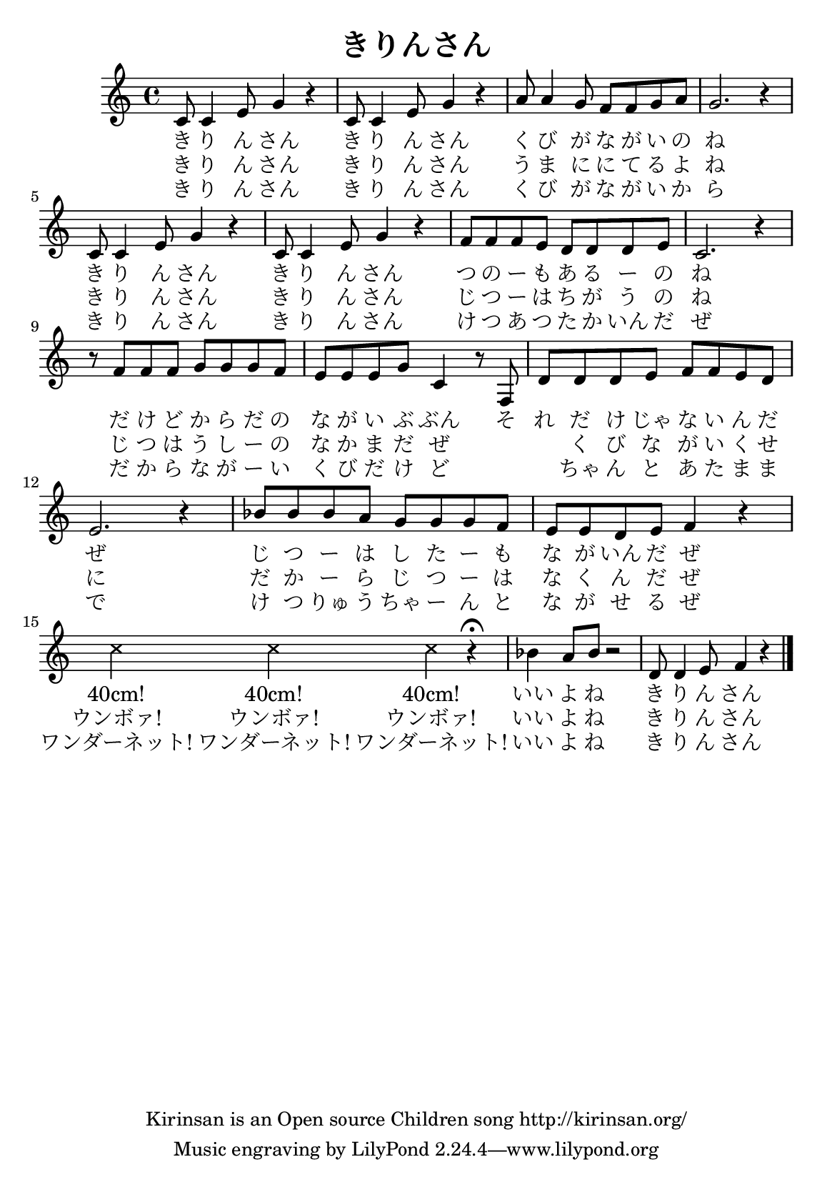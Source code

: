 \version "2.16.0"
#(set-default-paper-size "a5")
#(set-global-staff-size 17.5)

\header{
	title = "きりんさん"
	copyright = "Kirinsan is an Open source Children song http://kirinsan.org/"
}
<<

%\chords {
%	c2 g:aug c g:aug f d:m g1
%	c2 g:aug c g:aug f g c1
%
%	d2:m g e:m a:m
%	d2:m g e:m a:m
%
%	bes1 bes4. c8 f2
%	R1
%	bes1 bes4. c8 f2
%}

\relative c' {
	c8 c4 e8 g4 r
	c,8 c4 e8 g4 r
	a8 a4 g8 f f g a
	g2. r4

	c,8 c4 e8 g4 r
	c,8 c4 e8 g4 r
	f8 f f e d d d e
	c2. r4

	r8 f f f g g g f
	e e e g c,4 r8 f,
	d'8 d d e f f e d
	e2. r4

	bes'8 bes bes a g g g f
	e e d e f4 r4

	\override Staff.NoteHead  #'style = #'cross
	c'4 c4 c4 r4 \fermata
	\override Staff.NoteHead  #'style = #'default

	bes4 a8 bes8 r2
	d,8 d4 e8 f4 r
	\bar "|."
}

\addlyrics {
	き り ん さん
	き り ん さん
	く び が な が い の ね

	き り ん さん
	き り ん さん
	つ の ー も あ る ー の ね

	だ け ど か ら だ の
	な が い ぶ ぶん
	そ れ だ け じゃ な い ん だ ぜ
	じ つ ー は し た ー も な が いん だ ぜ

	"40cm!" "40cm!" "40cm!"

	いい よ ね き り ん さん
}

\addlyrics {
	き り ん さん
	き り ん さん
	う ま に に て る よ ね

	き り ん さん
	き り ん さん
	じ つ ー は ち が う の ね

	じ つ は う し ー の な か ま だ ぜ
	　 　 く び な が い く せ に
	だ か ー ら じ つ ー は な く ん だ ぜ
	"ウンボァ!" "ウンボァ!" "ウンボァ!"

	いい よ ね き り ん さん
}

\addlyrics {
	き り ん さん
	き り ん さん
	く び が な が い か ら

	き り ん さん
	き り ん さん
	け つ あ つ た か いん だ ぜ

	だ か ら な が ー い く び だ け ど
	　 　 ちゃ ん と あ た ま ま で
	け つ りゅ う ちゃ ー ん と な が せ る ぜ
	"ワンダーネット!" "ワンダーネット!" "ワンダーネット!"

	いい よ ね き り ん さん
}
>>
\version "2.15.36"  % necessary for upgrading to future LilyPond versions.
